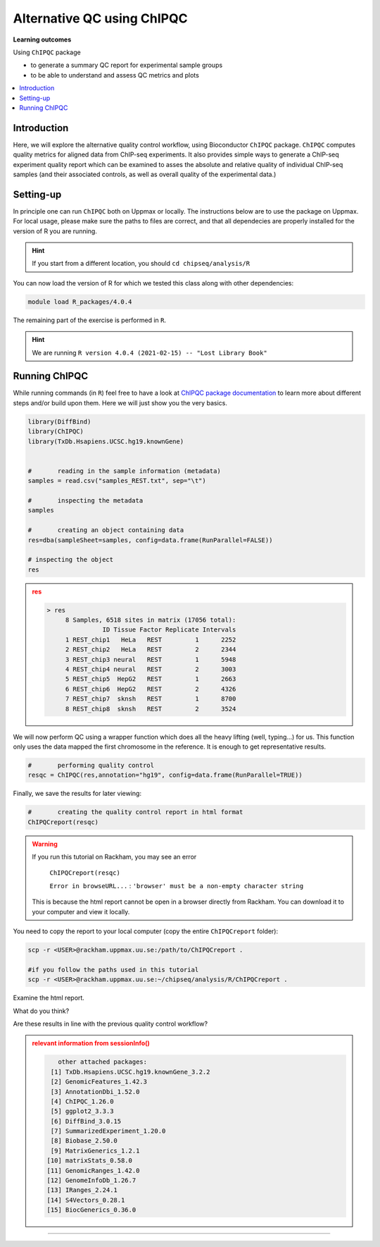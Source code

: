 .. below role allows to use the html syntax, for example :raw-html:`<br />`
.. role:: raw-html(raw)
    :format: html

============================
Alternative QC using ChIPQC
============================

**Learning outcomes**

Using ``ChIPQC`` package

- to generate a summary QC report for experimental sample groups

- to be able to understand and assess QC metrics and plots

.. contents:: 
    :local:


Introduction
==============

Here, we will explore the alternative quality control workflow, using Bioconductor ``ChIPQC`` package. ``ChIPQC`` computes quality metrics for aligned data from ChIP-seq experiments. It also provides simple ways to generate a ChIP-seq experiment quality report which can be examined to asses the absolute and relative quality of individual ChIP-seq samples (and their associated controls, as well as overall quality of the experimental data.)



Setting-up
==============

In principle one can run ``ChIPQC`` both on Uppmax or locally. 
The instructions below are 
to use the package on Uppmax. For local usage, please make sure the paths to files are correct, and that all dependecies are properly installed for the version of R you are running.

.. We provide a conda environment to run the version of ``R`` for which the tutorial was set up and tested. To find how this environment was constructed, please visit :doc:`Dependencies <../../dependencies>`.


.. Follow set-up instructions from :doc:`Downstream analysis tutorial <../diffBind/lab-diffBinding-remote>`, differential binding part. We will need the same files and we can work in the same directory.



.. HINT::
	
	If you start from a different location, you should ``cd chipseq/analysis/R``


You can now load the version of R for which we tested this class along with other dependencies:


.. .. code-block:: bash
	
.. 	cd analysis/R

.. 	module load conda/latest
	
.. 	conda activate /sw/courses/epigenomics/software/conda/v8

.. 	R


.. code-block:: bash

   module load R_packages/4.0.4

The remaining part of the exercise is performed in ``R``.



.. HINT::

	We are running 
	``R version 4.0.4 (2021-02-15) -- "Lost Library Book"``



Running ChIPQC
================

While running commands (in ``R``) feel free to have a look at `ChIPQC package documentation <http://bioconductor.org/packages/devel/bioc/vignettes/ChIPQC/inst/doc/ChIPQC.pdf>`_ to learn more about different steps and/or build upon them. Here we will just show you the very basics.


.. code-block:: R

	library(DiffBind)
	library(ChIPQC)
	library(TxDb.Hsapiens.UCSC.hg19.knownGene)


	#	reading in the sample information (metadata)
	samples = read.csv("samples_REST.txt", sep="\t")

	#	inspecting the metadata
	samples

	#	creating an object containing data
	res=dba(sampleSheet=samples, config=data.frame(RunParallel=FALSE))

	# inspecting the object
	res


.. admonition:: res
   :class: dropdown, warning

   .. code-block:: R

	   > res
		8 Samples, 6518 sites in matrix (17056 total):
		          ID Tissue Factor Replicate Intervals
		1 REST_chip1   HeLa   REST         1      2252
		2 REST_chip2   HeLa   REST         2      2344
		3 REST_chip3 neural   REST         1      5948
		4 REST_chip4 neural   REST         2      3003
		5 REST_chip5  HepG2   REST         1      2663
		6 REST_chip6  HepG2   REST         2      4326
		7 REST_chip7  sknsh   REST         1      8700
		8 REST_chip8  sknsh   REST         2      3524


We will now perform QC using a wrapper function which does all the heavy lifting (well, typing...) for us. This function only uses the data mapped the first chromosome in the reference. It is enough to get representative results.


.. code-block:: R

	#	performing quality control
	resqc = ChIPQC(res,annotation="hg19", config=data.frame(RunParallel=TRUE))


Finally, we save the results for later viewing:

.. code-block:: R

	#	creating the quality control report in html format
	ChIPQCreport(resqc)


.. WARNING::
	
	If you run this tutorial on Rackham, you may see an error

		``ChIPQCreport(resqc)``

		``Error in browseURL...`` : ``'browser' must be a non-empty character string``

  	This is because the html report cannot be open in a browser directly from Rackham. You can download it to your computer and view it locally.


You need to copy the report to your local computer (copy the entire ``ChIPQCreport`` folder):

.. code-block:: bash
	
	scp -r <USER>@rackham.uppmax.uu.se:/path/to/ChIPQCreport .

	#if you follow the paths used in this tutorial
	scp -r <USER>@rackham.uppmax.uu.se:~/chipseq/analysis/R/ChIPQCreport .


Examine the html report.

What do you think?

Are these results in line with the previous quality control workflow?




.. admonition:: relevant information from sessionInfo()
   :class: dropdown, warning


   .. code-block:: R

	   other attached packages:
	 [1] TxDb.Hsapiens.UCSC.hg19.knownGene_3.2.2
	 [2] GenomicFeatures_1.42.3                 
	 [3] AnnotationDbi_1.52.0                   
	 [4] ChIPQC_1.26.0                          
	 [5] ggplot2_3.3.3                          
	 [6] DiffBind_3.0.15                        
	 [7] SummarizedExperiment_1.20.0            
	 [8] Biobase_2.50.0                         
	 [9] MatrixGenerics_1.2.1                   
	[10] matrixStats_0.58.0                     
	[11] GenomicRanges_1.42.0                   
	[12] GenomeInfoDb_1.26.7                    
	[13] IRanges_2.24.1                         
	[14] S4Vectors_0.28.1                       
	[15] BiocGenerics_0.36.0 



----------

.. The report can be also downloaded from Box [here](https://stockholmuniversity.box.com/s/c1lbrr1s1khw4ctiqfq0f9j2m1b6vp90)


.. ----

.. Written by: Agata Smialowska

